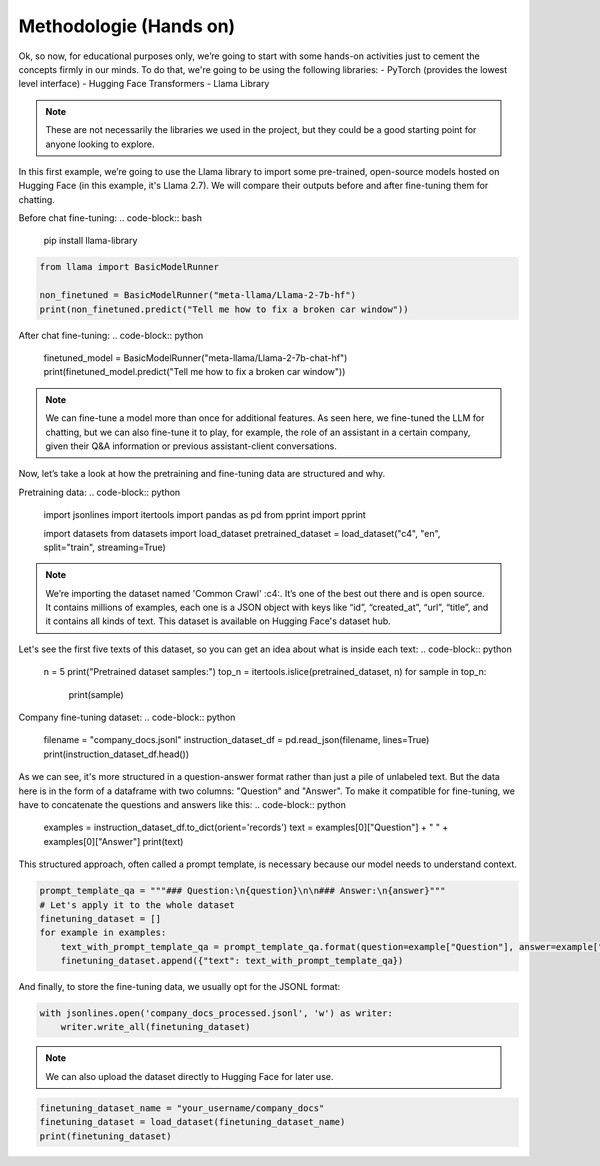 Methodologie (Hands on)
====================================

Ok, so now, for educational purposes only, we’re going to start with some hands-on activities just to cement the concepts firmly in our minds. To do that, we're going to be using the following libraries:
- PyTorch (provides the lowest level interface)
- Hugging Face Transformers
- Llama Library

.. note::
   These are not necessarily the libraries we used in the project,
   but they could be a good starting point for anyone looking to explore.

In this first example, we’re going to use the Llama library to import some pre-trained, open-source models hosted on Hugging Face (in this example, it's Llama 2.7). We will compare their outputs before and after fine-tuning them for chatting.

Before chat fine-tuning:
.. code-block:: bash

   pip install llama-library

.. code-block:: python

   from llama import BasicModelRunner

   non_finetuned = BasicModelRunner("meta-llama/Llama-2-7b-hf")
   print(non_finetuned.predict("Tell me how to fix a broken car window"))

After chat fine-tuning:
.. code-block:: python

   finetuned_model = BasicModelRunner("meta-llama/Llama-2-7b-chat-hf")
   print(finetuned_model.predict("Tell me how to fix a broken car window"))

.. note::
   We can fine-tune a model more than once for additional features. As seen here, we fine-tuned the LLM for chatting, but we can also fine-tune it to play, for example, the role of an assistant in a certain company, given their Q&A information or previous assistant-client conversations.

Now, let’s take a look at how the pretraining and fine-tuning data are structured and why.

Pretraining data:
.. code-block:: python

   import jsonlines
   import itertools
   import pandas as pd
   from pprint import pprint

   import datasets
   from datasets import load_dataset
   pretrained_dataset = load_dataset("c4", "en", split="train", streaming=True)

.. _c4: https://huggingface.co/datasets/c4

.. note:: 
   We’re importing the dataset named 'Common Crawl' :c4:. It’s one of the best out there and is open source.
   It contains millions of examples, each one is a JSON object with keys like “id”, “created_at”, “url”, “title”, and it contains all kinds of text. This dataset is available on Hugging Face's dataset hub.

Let's see the first five texts of this dataset, so you can get an idea about what is inside each text:
.. code-block:: python

   n = 5
   print("Pretrained dataset samples:")
   top_n = itertools.islice(pretrained_dataset, n)
   for sample in top_n:
       print(sample)

Company fine-tuning dataset:
.. code-block:: python

   filename = "company_docs.jsonl"
   instruction_dataset_df = pd.read_json(filename, lines=True)
   print(instruction_dataset_df.head())

As we can see, it's more structured in a question-answer format rather than just a pile of unlabeled text. But the data here is in the form of a dataframe with two columns: "Question" and "Answer". To make it compatible for fine-tuning, we have to concatenate the questions and answers like this:
.. code-block:: python

   examples = instruction_dataset_df.to_dict(orient='records')
   text = examples[0]["Question"] + " " + examples[0]["Answer"]
   print(text)

This structured approach, often called a prompt template, is necessary because our model needs to understand context.

.. code-block:: python

   prompt_template_qa = """### Question:\n{question}\n\n### Answer:\n{answer}"""
   # Let's apply it to the whole dataset
   finetuning_dataset = []
   for example in examples:
       text_with_prompt_template_qa = prompt_template_qa.format(question=example["Question"], answer=example["Answer"])
       finetuning_dataset.append({"text": text_with_prompt_template_qa})

And finally, to store the fine-tuning data, we usually opt for the JSONL format:

.. code-block:: python

   with jsonlines.open('company_docs_processed.jsonl', 'w') as writer:
       writer.write_all(finetuning_dataset)

.. note:: 
   We can also upload the dataset directly to Hugging Face for later use.

.. code-block:: python

   finetuning_dataset_name = "your_username/company_docs"
   finetuning_dataset = load_dataset(finetuning_dataset_name)
   print(finetuning_dataset)



